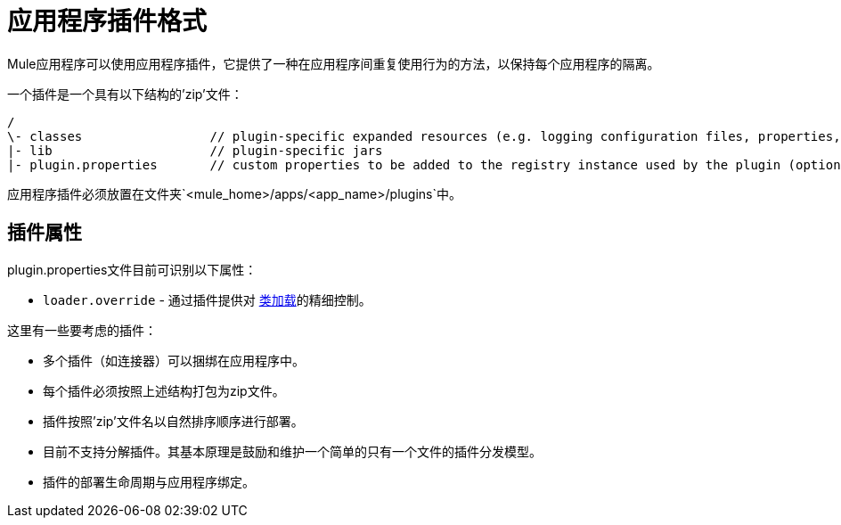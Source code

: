 = 应用程序插件格式
:keywords: deploy, esb, amc, cloudhub, on premises, on premise, plugin, extension

Mule应用程序可以使用应用程序插件，它提供了一种在应用程序间重复使用行为的方法，以保持每个应用程序的隔离。

一个插件是一个具有以下结构的'zip'文件：

[source, code, linenums]
----
/
\- classes                 // plugin-specific expanded resources (e.g. logging configuration files, properties, etc
|- lib                     // plugin-specific jars
|- plugin.properties       // custom properties to be added to the registry instance used by the plugin (optional)
----

应用程序插件必须放置在文件夹`<mule_home>/apps/<app_name>/plugins`中。

== 插件属性

plugin.properties文件目前可识别以下属性：

*  `loader.override`  - 通过插件提供对 link:/mule-user-guide/v/3.6/classloader-control-in-mule[类加载]的精细控制。

这里有一些要考虑的插件：

* 多个插件（如连接器）可以捆绑在应用程序中。

* 每个插件必须按照上述结构打包为zip文件。

* 插件按照'zip'文件名以自然排序顺序进行部署。

* 目前不支持分解插件。其基本原理是鼓励和维护一个简单的只有一个文件的插件分发模型。

* 插件的部署生命周期与应用程序绑定。
